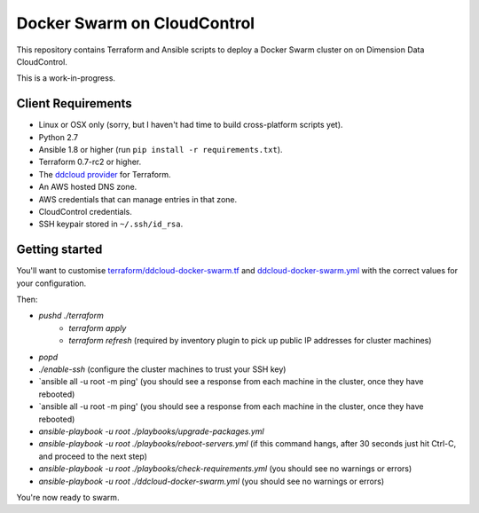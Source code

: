 Docker Swarm on CloudControl
============================

This repository contains Terraform and Ansible scripts to deploy a Docker Swarm cluster on on Dimension Data CloudControl.

This is a work-in-progress.

Client Requirements
-------------------

* Linux or OSX only (sorry, but I haven't had time to build cross-platform scripts yet).
* Python 2.7
* Ansible 1.8 or higher (run ``pip install -r requirements.txt``).
* Terraform 0.7-rc2 or higher.
* The `ddcloud provider <http://https://github.com/DimensionDataResearch/dd-cloud-compute-terraform>`_ for Terraform.
* An AWS hosted DNS zone.
* AWS credentials that can manage entries in that zone.
* CloudControl credentials.
* SSH keypair stored in ``~/.ssh/id_rsa``.

Getting started
---------------

You'll want to customise `<terraform/ddcloud-docker-swarm.tf>`_ and `<ddcloud-docker-swarm.yml>`_ with the correct values for your configuration.

Then:

* `pushd ./terraform`
	* `terraform apply`
	* `terraform refresh` (required by inventory plugin to pick up public IP addresses for cluster machines)
* `popd`
* `./enable-ssh` (configure the cluster machines to trust your SSH key)
* `ansible all -u root -m ping' (you should see a response from each machine in the cluster, once they have rebooted)
* `ansible all -u root -m ping' (you should see a response from each machine in the cluster, once they have rebooted)
* `ansible-playbook -u root ./playbooks/upgrade-packages.yml`
* `ansible-playbook -u root ./playbooks/reboot-servers.yml` (if this command hangs, after 30 seconds just hit Ctrl-C, and proceed to the next step)
* `ansible-playbook -u root ./playbooks/check-requirements.yml` (you should see no warnings or errors)
* `ansible-playbook -u root ./ddcloud-docker-swarm.yml` (you should see no warnings or errors)

You're now ready to swarm.
